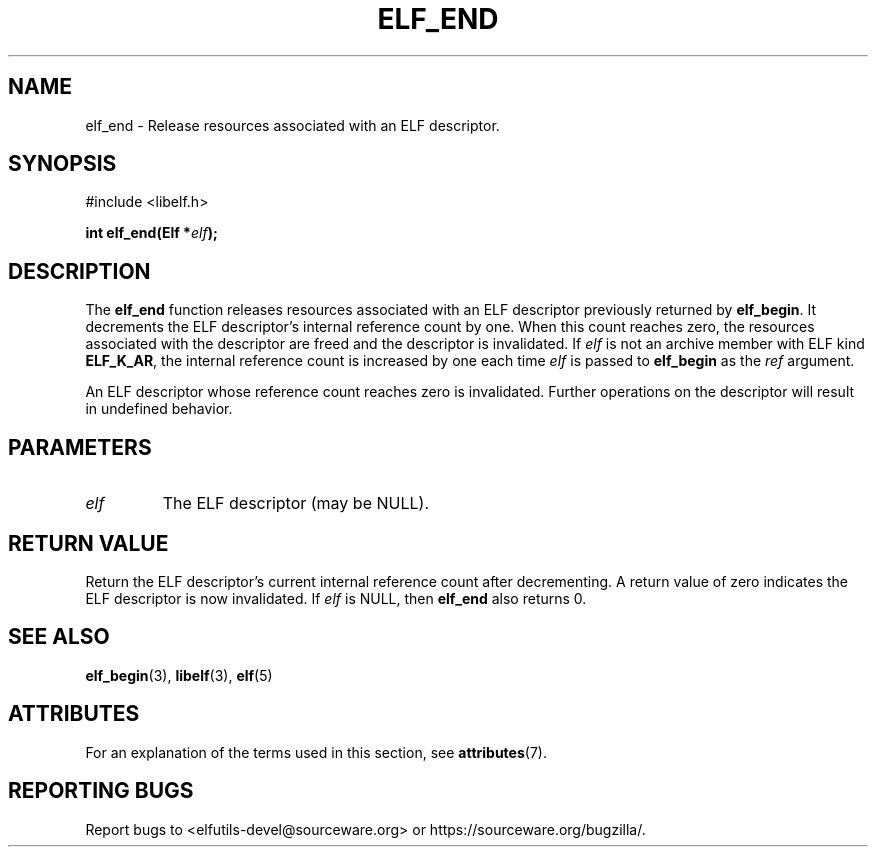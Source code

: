.TH ELF_END 3 2025-03-31 "Libelf" "Libelf Programmer's Manual"

.SH NAME
elf_end \- Release resources associated with an ELF descriptor.

.SH SYNOPSIS
.nf
#include <libelf.h>

.BI "int elf_end(Elf *" elf ");"

.SH DESCRIPTION
The
.B elf_end
function releases resources associated with an ELF descriptor previously
returned by
.BR elf_begin .
It decrements the ELF descriptor’s internal reference count by one. When
this count reaches zero, the resources associated with the descriptor are
freed and the descriptor is invalidated.  If
.I elf
is not an archive member with ELF kind
.BR ELF_K_AR ,
the internal reference count is increased by one each time
.I elf
is passed to
.B elf_begin
as the
.I ref
argument.

An ELF descriptor whose reference count reaches zero is invalidated.
Further operations on the descriptor will result in undefined behavior.

.SH PARAMETERS
.TP
.I elf
The ELF descriptor (may be NULL).

.SH RETURN VALUE
Return the ELF descriptor's current internal reference count after
decrementing. A return value of zero indicates the ELF descriptor is now
invalidated.  If
.I elf
is NULL, then
.B elf_end
also returns 0.

.SH SEE ALSO
.BR elf_begin (3),
.BR libelf (3),
.BR elf (5)

.SH ATTRIBUTES
For an explanation of the terms used in this section, see
.BR attributes (7).
.TS
allbox;
lbx lb lb
l l l.
Interface	Attribute	Value
T{
.na
.nh
.BR elf_end ()
T}	Thread safety	MT-Safe
.TE

.SH REPORTING BUGS
Report bugs to <elfutils-devel@sourceware.org> or https://sourceware.org/bugzilla/.

